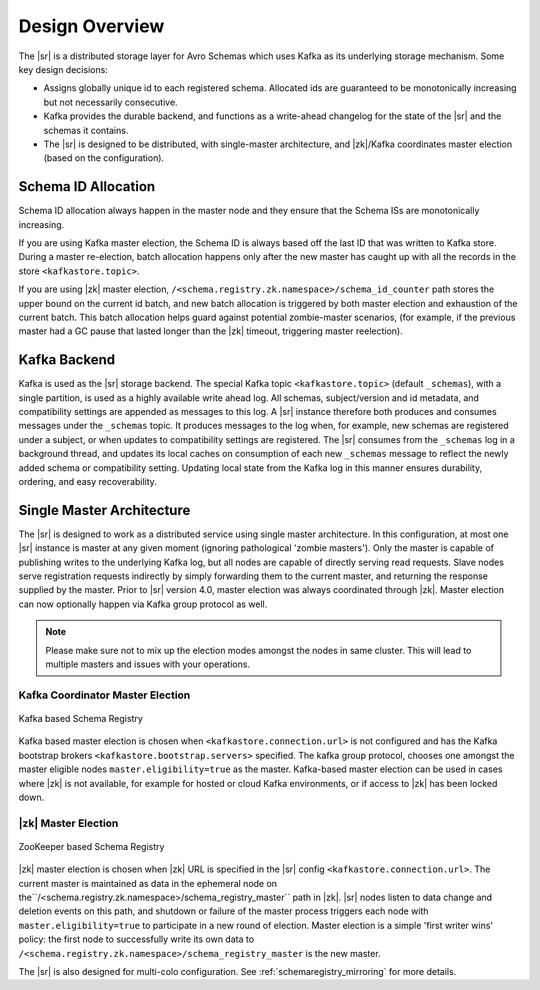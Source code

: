 .. _schemaregistry_design:

Design Overview
===============
The |sr| is a distributed storage layer for Avro Schemas which uses Kafka as its underlying storage mechanism. Some key design decisions:

* Assigns globally unique id to each registered schema. Allocated ids are guaranteed to be monotonically increasing but not necessarily consecutive.
* Kafka provides the durable backend, and functions as a write-ahead changelog for the state of the |sr| and the schemas it contains.
* The |sr| is designed to be distributed, with single-master architecture, and |zk|/Kafka coordinates master election (based on the configuration).

Schema ID Allocation
--------------------

Schema ID allocation always happen in the master node and they ensure that the Schema ISs are
monotonically increasing.

If you are using Kafka master election, the Schema ID is always based off the last ID that was
written to Kafka store. During a master re-election, batch allocation happens only after the new
master has caught up with all the records in the store ``<kafkastore.topic>``.

If you are using |zk| master election, ``/<schema.registry.zk.namespace>/schema_id_counter``
path stores the upper bound on the current id batch, and new batch allocation is triggered by both master election and exhaustion of the current batch. This batch allocation helps guard against potential zombie-master scenarios, (for example, if the previous master had a GC pause that lasted longer than the |zk| timeout, triggering master reelection).


Kafka Backend
-------------
Kafka is used as the |sr| storage backend. The special Kafka topic ``<kafkastore.topic>`` (default ``_schemas``), with a single partition, is used as a highly available write ahead log. All schemas, subject/version and id metadata, and compatibility settings are appended as messages to this log. A |sr| instance therefore both produces and consumes messages under the ``_schemas`` topic. It produces messages to the log when, for example, new schemas are registered under a subject, or when updates to compatibility settings are registered. The |sr| consumes from the ``_schemas`` log in a background thread, and updates its local caches on consumption of each new ``_schemas`` message to reflect the newly added schema or compatibility setting. Updating local state from the Kafka log in this manner ensures durability, ordering, and easy recoverability.

.. _schemaregistry_single_master:

Single Master Architecture
--------------------------
The |sr| is designed to work as a distributed service using single master architecture. In this configuration, at most one |sr| instance is master at any given moment (ignoring pathological 'zombie masters'). Only the master is capable of publishing writes to the underlying Kafka log, but all nodes are capable of directly serving read requests. Slave nodes serve registration requests indirectly by simply forwarding them to the current master, and returning the response supplied by the master.
Prior to |sr| version 4.0, master election was always coordinated through |zk|.
Master election can now optionally happen via Kafka group protocol as well.

.. note::

         Please make sure not to mix up the election modes amongst the nodes in same cluster.
         This will lead to multiple masters and issues with your operations.

Kafka Coordinator Master Election
+++++++++++++++++++++++++++++++++

.. figure:: schema-registry-design-kafka.png
   :align: center

   Kafka based Schema Registry

Kafka based master election is chosen when ``<kafkastore.connection.url>`` is not configured and
has the Kafka bootstrap brokers ``<kafkastore.bootstrap.servers>`` specified. The kafka group
protocol, chooses one amongst the master eligible nodes ``master.eligibility=true`` as the master. Kafka-based master
election can be used in cases where |zk| is not available, for example for hosted or cloud
Kafka environments, or if access to |zk| has been locked down.

|zk| Master Election
+++++++++++++++++++++++++

.. figure:: schema-registry-design.png
   :align: center

   ZooKeeper based Schema Registry

|zk| master election is chosen when |zk| URL is specified in the |sr| config
``<kafkastore.connection.url>``.
The current master is maintained as data in the ephemeral node on the``/<schema.registry.zk.namespace>/schema_registry_master`` path in |zk|. |sr| nodes listen to data change and deletion events on this path, and shutdown or failure of the master process triggers each node with ``master.eligibility=true`` to participate in a new round of election. Master election is a simple 'first writer wins' policy: the first node to successfully write its own data to ``/<schema.registry.zk.namespace>/schema_registry_master`` is the new master.


The |sr| is also designed for multi-colo configuration. See :ref:`schemaregistry_mirroring` for more details.


